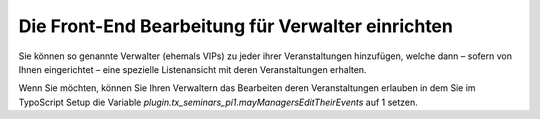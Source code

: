 .. ==================================================
.. FOR YOUR INFORMATION
.. --------------------------------------------------
.. -*- coding: utf-8 -*- with BOM.

.. ==================================================
.. DEFINE SOME TEXTROLES
.. --------------------------------------------------
.. role::   underline
.. role::   typoscript(code)
.. role::   ts(typoscript)
   :class:  typoscript
.. role::   php(code)


Die Front-End Bearbeitung für Verwalter einrichten
^^^^^^^^^^^^^^^^^^^^^^^^^^^^^^^^^^^^^^^^^^^^^^^^^^

Sie können so genannte Verwalter (ehemals VIPs) zu jeder ihrer
Veranstaltungen hinzufügen, welche dann – sofern von Ihnen
eingerichtet – eine spezielle Listenansicht mit deren Veranstaltungen
erhalten.

Wenn Sie möchten, können Sie Ihren Verwaltern das Bearbeiten deren
Veranstaltungen erlauben in dem Sie im TypoScript Setup die Variable
*plugin.tx\_seminars\_pi1.mayManagersEditTheirEvents* auf 1 setzen.
